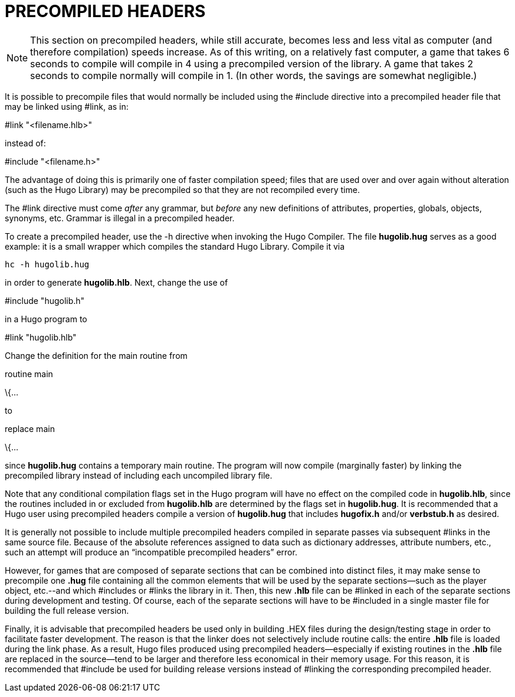 [appendix]
= PRECOMPILED HEADERS

[NOTE]
================================================================================
This section on precompiled headers, while still accurate, becomes less and less vital as computer (and therefore compilation) speeds increase. As of this writing, on a relatively fast computer, a game that takes 6 seconds to compile will compile in 4 using a precompiled version of the library. A game that takes 2 seconds to compile normally will compile in 1. (In other words, the savings are somewhat negligible.)
================================================================================



It is possible to precompile files that would normally be included using the #include directive into a precompiled header file that may be linked using #link, as in:

#link "<filename.hlb>"

instead of:

#include "<filename.h>"

The advantage of doing this is primarily one of faster compilation speed; files that are used over and over again without alteration (such as the Hugo Library) may be precompiled so that they are not recompiled every time.

The #link directive must come _after_ any grammar, but _before_ any new definitions of attributes, properties, globals, objects, synonyms, etc. Grammar is illegal in a precompiled header.

To create a precompiled header, use the -h directive when invoking the Hugo Compiler. The file *hugolib.hug* serves as a good example: it is a small wrapper which compiles the standard Hugo Library. Compile it via

[literal, role="cmd"]
................................................................................
hc -h hugolib.hug
................................................................................



in order to generate *hugolib.hlb*. Next, change the use of

#include "hugolib.h"

in a Hugo program to

#link "hugolib.hlb"

Change the definition for the main routine from

routine main

\{...

to

replace main

\{...

since *hugolib.hug* contains a temporary main routine. The program will now compile (marginally faster) by linking the precompiled library instead of including each uncompiled library file.

Note that any conditional compilation flags set in the Hugo program will have no effect on the compiled code in *hugolib.hlb*, since the routines included in or excluded from *hugolib.hlb* are determined by the flags set in *hugolib.hug*. It is recommended that a Hugo user using precompiled headers compile a version of *hugolib.hug* that includes *hugofix.h* and/or *verbstub.h* as desired.

It is generally not possible to include multiple precompiled headers compiled in separate passes via subsequent #links in the same source file. Because of the absolute references assigned to data such as dictionary addresses, attribute numbers, etc., such an attempt will produce an "`incompatible precompiled headers`" error.

However, for games that are composed of separate sections that can be combined into distinct files, it may make sense to precompile one *.hug* file containing all the common elements that will be used by the separate sections--such as the player object, etc.--and which #includes or #links the library in it. Then, this new *.hlb* file can be #linked in each of the separate sections during development and testing. Of course, each of the separate sections will have to be #included in a single master file for building the full release version.

Finally, it is advisable that precompiled headers be used only in building .HEX files during the design/testing stage in order to facilitate faster development. The reason is that the linker does not selectively include routine calls: the entire *.hlb* file is loaded during the link phase. As a result, Hugo files produced using precompiled headers--especially if existing routines in the *.hlb* file are replaced in the source--tend to be larger and therefore less economical in their memory usage. For this reason, it is recommended that #include be used for building release versions instead of #linking the corresponding precompiled header.


// EOF //
